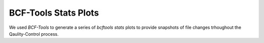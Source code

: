 ---------------------
BCF-Tools Stats Plots
---------------------
We used `BCF-Tools` to generate a series of `bcftools stats` plots to provide snapshots of file changes trhoughout the Qaulity-Control process.